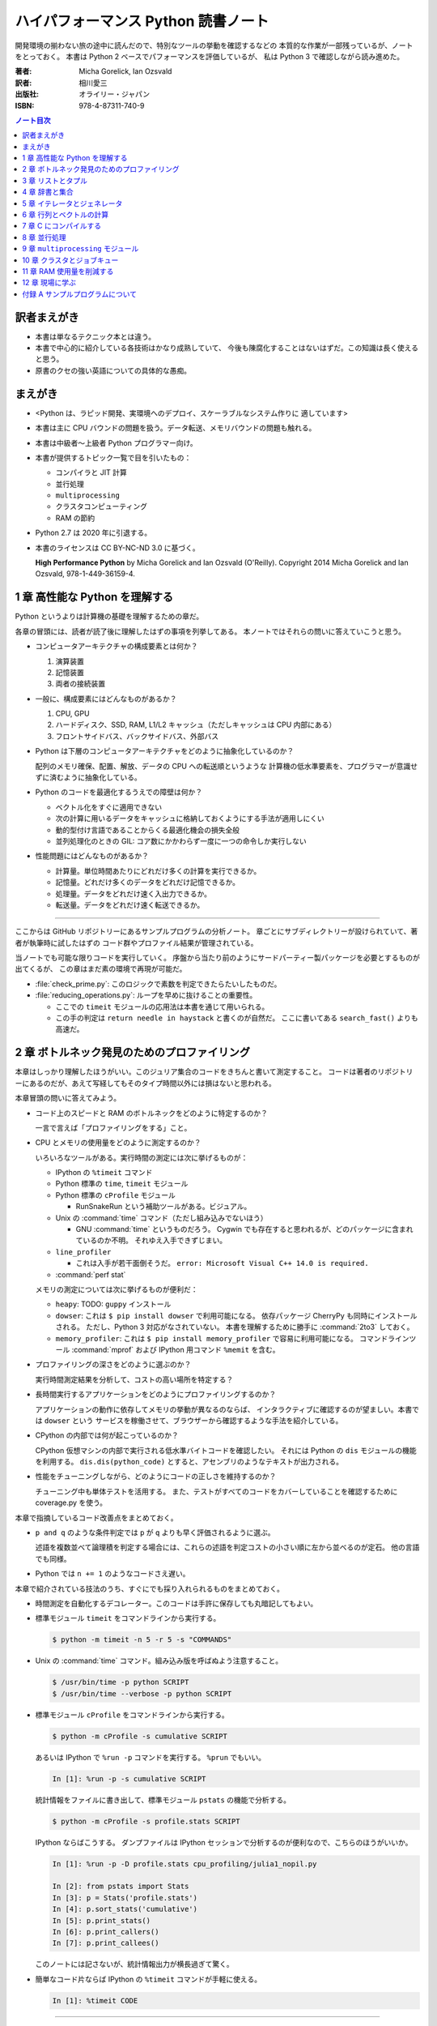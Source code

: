 ======================================================================
ハイパフォーマンス Python 読書ノート
======================================================================
開発環境の揃わない旅の途中に読んだので、特別なツールの挙動を確認するなどの
本質的な作業が一部残っているが、ノートをとっておく。
本書は Python 2 ベースでパフォーマンスを評価しているが、
私は Python 3 で確認しながら読み進めた。

:著者: Micha Gorelick, Ian Ozsvald
:訳者: 相川愛三
:出版社: オライリー・ジャパン
:ISBN: 978-4-87311-740-9

.. :関連 URL: `あり <>`__

.. contents:: ノート目次

訳者まえがき
======================================================================
* 本書は単なるテクニック本とは違う。

* 本書で中心的に紹介している各技術はかなり成熟していて、
  今後も陳腐化することはないはずだ。この知識は長く使えると思う。

* 原書のクセの強い英語についての具体的な愚痴。

まえがき
======================================================================
* <Python は、ラピッド開発、実環境へのデプロイ、スケーラブルなシステム作りに
  適しています>
* 本書は主に CPU バウンドの問題を扱う。データ転送、メモリバウンドの問題も触れる。
* 本書は中級者～上級者 Python プログラマー向け。
* 本書が提供するトピック一覧で目を引いたもの：

  * コンパイラと JIT 計算
  * 並行処理
  * ``multiprocessing``
  * クラスタコンピューティング
  * RAM の節約

* Python 2.7 は 2020 年に引退する。
* 本書のライセンスは CC BY-NC-ND 3.0 に基づく。

  **High Performance Python** by Micha Gorelick and Ian Ozsvald (O'Reilly).
  Copyright 2014 Micha Gorelick and Ian Ozsvald, 978-1-449-36159-4.

1 章 高性能な Python を理解する
======================================================================
Python というよりは計算機の基礎を理解するための章だ。

各章の冒頭には、読者が読了後に理解したはずの事項を列挙してある。
本ノートではそれらの問いに答えていこうと思う。

* コンピュータアーキテクチャの構成要素とは何か？

  1) 演算装置
  2) 記憶装置
  3) 両者の接続装置

* 一般に、構成要素にはどんなものがあるか？

  1) CPU, GPU
  2) ハードディスク、SSD, RAM, L1/L2 キャッシュ（ただしキャッシュは CPU 内部にある）
  3) フロントサイドバス、バックサイドバス、外部バス

* Python は下層のコンピュータアーキテクチャをどのように抽象化しているのか？

  配列のメモリ確保、配置、解放、データの CPU への転送順というような
  計算機の低水準要素を、プログラマーが意識せずに済むように抽象化している。

* Python のコードを最適化するうえでの障壁は何か？

  * ベクトル化をすぐに適用できない
  * 次の計算に用いるデータをキャッシュに格納しておくようにする手法が適用しにくい
  * 動的型付け言語であることからくる最適化機会の損失全般
  * 並列処理化のときの GIL: コア数にかかわらず一度に一つの命令しか実行しない

* 性能問題にはどんなものがあるか？

  * 計算量。単位時間あたりにどれだけ多くの計算を実行できるか。
  * 記憶量。どれだけ多くのデータをどれだけ記憶できるか。
  * 処理量。データをどれだけ速く入出力できるか。
  * 転送量。データをどれだけ速く転送できるか。

----

ここからは GitHub リポジトリーにあるサンプルプログラムの分析ノート。
章ごとにサブディレクトリーが設けられていて、著者が執筆時に試したはずの
コード群やプロファイル結果が管理されている。

当ノートでも可能な限りコードを実行していく。
序盤から当たり前のようにサードパーティー製パッケージを必要とするものが出てくるが、
この章はまだ素の環境で再現が可能だ。

* :file:`check_prime.py`: このロジックで素数を判定できたらたいしたものだ。
* :file:`reducing_operations.py`: ループを早めに抜けることの重要性。

  * ここでの ``timeit`` モジュールの応用法は本書を通じて用いられる。
  * この手の判定は ``return needle in haystack`` と書くのが自然だ。
    ここに書いてある ``search_fast()`` よりも高速だ。

2 章 ボトルネック発見のためのプロファイリング
======================================================================
本章はしっかり理解したほうがいい。このジュリア集合のコードをきちんと書いて測定すること。
コードは著者のリポジトリーにあるのだが、あえて写経してもそのタイプ時間以外には損はないと思われる。

本章冒頭の問いに答えてみよう。

* コード上のスピードと RAM のボトルネックをどのように特定するのか？

  一言で言えば「プロファイリングをする」こと。

* CPU とメモリの使用量をどのように測定するのか？

  いろいろなツールがある。実行時間の測定には次に挙げるものが：

  * IPython の ``%timeit`` コマンド
  * Python 標準の ``time``, ``timeit`` モジュール
  * Python 標準の ``cProfile`` モジュール

    * RunSnakeRun という補助ツールがある。ビジュアル。

  * Unix の :command:`time` コマンド（ただし組み込みでないほう）

    * GNU :command:`time` というものだろう。
      Cygwin でも存在すると思われるが、どのパッケージに含まれているのか不明。
      それゆえ入手できずじまい。

  * ``line_profiler``

    * これは入手が若干面倒そうだ。
      ``error: Microsoft Visual C++ 14.0 is required.`` 

  * :command:`perf stat`

  メモリの測定については次に挙げるものが便利だ：

  * ``heapy``: TODO: ``guppy`` インストール

  * ``dowser``: これは ``$ pip install dowser`` で利用可能になる。
    依存パッケージ CherryPy も同時にインストールされる。
    ただし、Python 3 対応がなされていない。
    本書を理解するために勝手に :command:`2to3` しておく。

  * ``memory_profiler``: 
    これは ``$ pip install memory_profiler`` で容易に利用可能になる。
    コマンドラインツール :command:`mprof` および
    IPython 用コマンド ``%memit`` を含む。

* プロファイリングの深さをどのように選ぶのか？

  実行時間測定結果を分析して、コストの高い場所を特定する？

* 長時間実行するアプリケーションをどのようにプロファイリングするのか？

  アプリケーションの動作に依存してメモリの挙動が異なるのならば、
  インタラクティブに確認するのが望ましい。本書では ``dowser`` という
  サービスを稼働させて、ブラウザーから確認するような手法を紹介している。

* CPython の内部では何が起こっているのか？

  CPython 仮想マシンの内部で実行される低水準バイトコードを確認したい。
  それには Python の ``dis`` モジュールの機能を利用する。
  ``dis.dis(python_code)`` とすると、アセンブリのようなテキストが出力される。

* 性能をチューニングしながら、どのようにコードの正しさを維持するのか？

  チューニング中も単体テストを活用する。
  また、テストがすべてのコードをカバーしていることを確認するために
  coverage.py を使う。

本章で指摘しているコード改善点をまとめておく。

* ``p and q`` のような条件判定では ``p`` が ``q`` よりも早く評価されるように選ぶ。

  述語を複数並べて論理積を判定する場合には、これらの述語を判定コストの小さい順に左から並べるのが定石。
  他の言語でも同様。

* Python では ``n += 1`` のようなコードさえ遅い。

本章で紹介されている技法のうち、すぐにでも採り入れられるものをまとめておく。

* 時間測定を自動化するデコレーター。このコードは手許に保存しても丸暗記してもよい。
* 標準モジュール ``timeit`` をコマンドラインから実行する。

  .. code:: shell

     $ python -m timeit -n 5 -r 5 -s "COMMANDS"

* Unix の :command:`time` コマンド。組み込み版を呼ばぬよう注意すること。

  .. code:: shell

     $ /usr/bin/time -p python SCRIPT
     $ /usr/bin/time --verbose -p python SCRIPT

* 標準モジュール ``cProfile`` をコマンドラインから実行する。

  .. code:: shell

     $ python -m cProfile -s cumulative SCRIPT

  あるいは IPython で ``%run -p`` コマンドを実行する。
  ``%prun`` でもいい。

  .. code:: ipython

     In [1]: %run -p -s cumulative SCRIPT

  統計情報をファイルに書き出して、標準モジュール ``pstats`` の機能で分析する。

  .. code:: shell

     $ python -m cProfile -s profile.stats SCRIPT

  IPython ならばこうする。
  ダンプファイルは IPython セッションで分析するのが便利なので、こちらのほうがいいか。

  .. code:: ipython

     In [1]: %run -p -D profile.stats cpu_profiling/julia1_nopil.py

     In [2]: from pstats import Stats
     In [3]: p = Stats('profile.stats')
     In [4]: p.sort_stats('cumulative')
     In [5]: p.print_stats()
     In [6]: p.print_callers()
     In [7]: p.print_callees()

  このノートには記さないが、統計情報出力が横長過ぎて驚く。

* 簡単なコード片ならば IPython の ``%timeit`` コマンドが手軽に使える。

  .. code:: ipython

     In [1]: %timeit CODE

----

以下、GitHub リポジトリーにあるリソースの分析。
この章に対応するディレクトリーにある :file:`chapter_recipe.txt` のコードを追体験するのがいい。
他の章にもこういうのを作ればよかったのに。

* 共通

  * すべて Python 2 コードなので、手動で Python 3 化しないと私の環境では動かせない。
  * ``if __name__ == __main__:`` を含むスクリプトは冒頭に ``#!/usr/bin/env python`` と入れてほしい。
  * 私の環境では計算時間が 3 倍弱かかる。

* :file:`cpu_profiling/`: GNU :command:`time` での測定が残。
* :file:`decorator_time/`: 見るべきはデコレーター関数 ``timefn()`` だ。
* :file:`dowser/`: ブラウザーでリアルタイムに観察する。

  * 関数 ``launch_memory_usage_server()`` でそれ周りのコードは完結している。
    これをジュリア集合の計算直前に呼び出して、CherryPy サーバーを走らせるとのこと。

  * 自分で http://localhost:8080/ のページを表示する。
    ``builtins.list`` の TRACE リンク先を見ればよい。

* :file:`guppy/`: TODO: Install ``guppy``
* :file:`line_profiler/`: TODO: Install :file:`kernprof.py`
* :file:`memory_profiler/`: どうやらメモリ量の計測は時間がかかる傾向がある。

  * コマンド :command:`mprof run` を使うときのコマンドラインは次のようにする：

    .. code:: shell

       $ python D:/Miniconda3/Scripts/mprof run julia1_memoryprofiler.py

    * その後にコマンド :command:`mprof plot` でグラフを描く。

* :file:`noop_profile_decorator/`: 本文の何もしない ``@profile`` デコレーターの記述を参照。
* :file:`visualise_nonconvergence/`: このプロットはダメだ。
  コードをいじって点列がほんとうに発散することを見るといい。

3 章 リストとタプル
======================================================================
本章は「小手先のテクニック」に属する。
この本に手が伸びるプログラマーならば、ここに述べられていることはすでに理解しているはず。

本章冒頭の問いに答えてみよう。

* リストとタプルの長所は？

  どちらもデータ構造としては配列であるので、その長所を有する。

  格納要素へのランダムアクセスが可能であること。つまり特定位置にある要素へ定数時間でアクセスできる。

* リストとタプルの探索の計算オーダーは？

  どちらも線形時間だ。ただしソート済みならば二分探索による対数時間。

* その計算オーダーの理由は？

  線形時間である理由は、格納要素が単純に配列されているから
  もっとも単純な探索アルゴリズムである線形探索しか使えないことによる。

* リストとタプルの違いは？

  前者は動的であり、後者は静的であると表現できる。
  特に mutable という視点で見ると両者の違いが区別がつく。
  タプルはいったん生成するとその時点で内容が固定化されるので、
  メモリもそれ以上消費しない。

* リストに追加するときの動作は？

  C++ 標準の ``std::vector`` のそれと同じ議論が成り立つ。
  メモリの再確保および格納要素（参照型だが）のコピーという高価な処理が発生する。
  本書の図 3-3 は頭に叩き込んでおく（細かいサイズは覚えなくていい）。

* リストとタプルを使うのが適当なときは？

  * リストは構成が変更されるときに用いる。
    「プログラミング言語」だの「ある人物の身体測定値各種」だの、
    内容が常に更新されていたり、値が追加される可能性が高いものを表現するのに向いている。

  * タプルはそうでないときに用いる。
    データが変化しない「素数の最初の n 個」だの「ある人物の誕生日および生誕地」だのを
    表現するのに向いている。

----

以下、GitHub リポジトリーにあるリソースの分析。

* 本編とは関係ない感想だが :command:`2to3` は ``range(...)`` を ``list(range(...))`` に変換する。
* :file:`binary_search.py`: 二分検索のアルゴリズム実装例。C++ の ``std::upper_bound()`` 風。
* :file:`binary_vs_linear.py`: 線形検索アルゴリズム実装例とその時間測定コード。

  * ソート済みのものをソートすることに注意したい。

* :file:`bisect_example.py`: ``bisect.insort()`` および ``bisect.bisect_left()`` の使用例。
* :file:`linear_search.py`: 線形検索アルゴリズム実装例とその時間測定コード。
  明らかに二分検索より遅いことが体感でわかる。PC のファンもうるさくなる。

4 章 辞書と集合
======================================================================
本章は「小手先のテクニック」に属する。

本章冒頭の問いに答えてみよう。

* 辞書と集合の長所は？

  * 探索のコストが定数時間
  * 挿入のコストが定数時間

* 辞書と集合の共通点は？

  参照可能で他と重複しない要素を格納するオブジェクトであること。
  参照に用いるオブジェクト（キー）の型がハッシュ可能なデータ型であること。

* 辞書を使うときのオーバーヘッドは？

  ハッシュ値の衝突時に発生する新しい格納位置を決定する計算。

* 辞書の性能を向上させる方法は？

  * ハッシュの取りうる値の範囲を広げて、プローブ計算の発生を抑制する。
  * ハッシュ関数のエントロピーを大きくする。

* Python が名前空間を管理するためにどのように辞書を使っているか？

  1) ローカル変数を ``locals()`` を検索する。
  2) そこになければ ``globals()`` を検索する。
  3) そこにもなければ ``__builtin__.locals()`` を検索する。

以下雑感など。

* ある型が **ハッシュ可能** であるとは、次のものを実装している型であるときをいう：

  1) ``__hash__()`` と
  2) ``__eq__()`` または ``__cmp__()`` のいずれか一方（または両方）

  前者はキーのハッシュ値を得るのに、後者は二つのハッシュ値を比較するのに用いられる。

* ところで Python の辞書と集合は C++ での ``std::hash_map`` と ``std::hash_set`` に
  それぞれ相当するのだろうか。

* ハッシュから要素を削除するときの振る舞いは最初の説明だけからはわからない。
  本書の例でいうと、Rome を削除してから Barcelona を削除（というか検索）するときの
  詳細を説明できるようにしたい。

  1) 要素追加時に衝突があれば、そのことをバケットに記憶させておくか、
  2) 要素削除時にキーを prove させ続けて、可能性のあるバケットを全部見るのか、
  3) それでもない方法なのか。

  答え：<バケットが空であるが、ハッシュ値の衝突時に考慮すべき値が続いていることを示す
  特別な値> を削除済みバケットに書き込むことで対処する。

* ハッシュ表成長の 2/3 ルールを知らないと、与えられた要素数を収容する辞書のサイズが見積もれない。

* ハッシュ関数のエントロピーの式中の確率 :math:`p(i)` の意味がわからない。
  ハッシュ値が :math:`i` になる確率といっているが、ハッシュ値全体の集合がわからないと。

  いずれにせよ、この :math:`S` の値を最大にする確率関数を導くハッシュ関数を
  **理想ハッシュ関数** という。

----

以下、GitHub リポジトリーにあるリソースの分析。

* :file:`custom_vs_default_hash.py`:
  自作 Point クラスにどのようにハッシュ関数を実装すべきかを示すスクリプト。
  上のノート参照。

* :file:`dict_probing.py`: ハッシュの基礎理論を説明するためのスクリプト。

  * 関数 ``sample_probe()`` 内の ``format`` が動かないかもしれない。
    ForceHash オブジェクトを ``{: >10}`` に渡せないようだ？
    この右揃え指定を外すと出力できる：

    .. code-block:: text

       First 10 samples for hash 0b00000111: [7, 3, 0, 1, 6, 7, 4, 5, 2, 3]
       First 10 samples for hash 0b11100111: [7, 3, 7, 4, 5, 2, 3, 0, 1, 6]
       First 10 samples for hash 0b01110111: [7, 3, 3, 0, 1, 6, 7, 4, 5, 2]
       First 10 samples for hash 0b01110001: [1, 7, 7, 4, 5, 2, 3, 0, 1, 6]
       First 10 samples for hash 0b01110000: [0, 1, 1, 6, 7, 4, 5, 2, 3, 0]

* :file:`naive_hash_function.py`: 粗雑なハッシュ関数実装例。
* :file:`namespace.py`: インポートされた関数の呼び出し効率について。

  .. code:: ipython

     In [45]: import namespace

     In [47]: %timeit namespace.test1(123456)
     975 ns ± 5.18 ns per loop (mean ± std. dev. of 7 runs, 1000000 loops each)

     In [48]: %timeit namespace.test2(123456)
     828 ns ± 3.38 ns per loop (mean ± std. dev. of 7 runs, 1000000 loops each)

     In [49]: %timeit namespace.test3(123456)
     856 ns ± 2.58 ns per loop (mean ± std. dev. of 7 runs, 1000000 loops each)

* :file:`namespace_loop.py`: 上と同様。

  .. code:: ipython

     In [50]: import namespace_loop

     In [51]: %timeit namespace_loop.tight_loop_slow(10000)
     5.67 ms ± 38.7 μs per loop (mean ± std. dev. of 7 runs, 100 loops each)

     In [52]: %timeit namespace_loop.tight_loop_fast(10000)
     5.34 ms ± 35 μs per loop (mean ± std. dev. of 7 runs, 100 loops each)

* :file:`timing_hash_function.py`: アルファベット二文字からなる全文字列の集合から
  特定の文字列を検索する。ただしハッシュ関数を二通り定義し、それぞれの検索効率を計測する。

* :file:`unique_lookup.py`: 電話番号検索のリスト対集合。本文の記述参照。

5 章 イテレータとジェネレータ
======================================================================
本章は「小手先のテクニック」に属する。

本章冒頭の問いに答えてみよう。

* ジェネレータを使うと、どのようにメモリを節約できるか？

  ジェネレータを使わないとすると、リストや辞書型のオブジェクトが別に必要になる。
  そのときは、リスト自身の生成や要素を保持するのに必要となるメモリの確保が発生する。

* ジェネレータを使うべき場面はどんなときか？

  1) メモリに乗り切らないようなデータを反復するときなど。
  2) データ生成とデータ処理を切り分けるときなど（前者をジェネレータが担当する）。

* 複雑なジェネレータの処理を定義するために、どのように ``itertools`` を使うのか？

  与えられた問題を解決するのに役立つ関数を ``itertools`` から見つけて、
  場合によっては関数を複数組み合わせてジェネレータを定義する。

* 遅延評価が便利な場面と、そうでないときはいつか？

  遅延評価では、明示的に要求された計算のみが実行される傾向がある。
  つまり、不必要な計算が実行されないことが期待できる。

  そうでないとき：ワンパス or オンライン処理

----

以下雑感。

* オンライン平均アルゴリズムは知らなかった。
  ここでは標準偏差を求めて、データ中の最大値が値 :math:`\mu + 3 \sigma` を超えるデータがあれば
  その日のデータを異常とみなすという応用だ。

* Python 3 では使えないコードがあるので、読者は内包表記に直したい：

  * ``ifilter(None, X)`` は ``(x for x in X if x)`` の意。
  * ``imap(check_anomaly, data_day)`` は ``(check_anomaly(x) for x in data_day)`` の意。

  とにかくジェネレーターを駆使して遅延評価に持ち込めていればよい。

----

以下、GitHub リポジトリーにあるリソースの分析。

* :file:`fibonacci.py`: ある値以下の Fibonacci 数を勘定する実装が 3 個ある。
  これまでの知識をもって計測するといい。

  .. code:: ipython

     In [63]: %timeit fibonacci.fibonacci_naive()
     8.64 μs ± 23 ns per loop (mean ± std. dev. of 7 runs, 100000 loops each)

     In [64]: %timeit fibonacci.fibonacci_generator()
     13.4 μs ± 48.4 ns per loop (mean ± std. dev. of 7 runs, 100000 loops each)

     In [65]: %timeit fibonacci.fibonacci_succinct()
     17.7 ms ± 44.4 μs per loop (mean ± std. dev. of 7 runs, 100 loops each)

* :file:`iter_vs_list_comprehension.py`

  * スクリプト名とは裏腹に、内包表記リストに対する比較対象はジェネレーターであるように見える。
  * ``memory_profiler`` が利用可能になったので、イテレーターと内包表記の比較結果を記す。
    数値出力周りのコードを一部改変した：

    .. code:: shell

       $ python iter_vs_list_comprehension.py
       divisible_by_three_list with 10,000,000 entries took 2.903 seconds and used 126.980 MB
       divisible_by_three_iterator with 10,000,000 entries took 2.994 seconds and used 0.000 MB

    ただし、実際の実行時間は上記出力値よりもずっと長い。

  * 特に、関数 ``timeit.timeit()`` の使い方と ``memory_profiler.memory_usage()`` の使い方を見ておくこと。

* :file:`lazy_data_analysis.py`

  * 本書とは無関係だが、バージョンがわからないが私のところの :command:`2to3` が
    ``from itertools import (count, groupby, ifilter, imap, islice)`` を完全に見逃す。

  * :file:`lazy_data_analysis.py` を実行すると浮動小数点数と ``None`` との比較が発生するらしく、
    実行時に TypeError が送出する。コードを見たら関数 ``check_anomaly()`` の仮引数名が
    ``xxx_todo_changeme`` だった……。

 *  関数 ``rolling_window_grouper()`` で OSError が送出するという
    バグがあって結局プログラムが異常終了するしかない。
    これは ``datetime.datetime.fromtimestamp()`` に変な値を渡すときの
    C の ``localtime()`` か ``gmtime()`` がエラー終了するという挙動によるらしい。

6 章 行列とベクトルの計算
======================================================================
この章ではある 2 次元拡散方程式の計算スクリプトを徐々に高速化していく。
実際にコードを編集してプロファイルを取って分析していくことで理解が進む。

* スクリプトとプロファイル結果を同時にバージョン管理して差分を分析するといい。
  プロファイルは Python 標準の ``cProfile`` で十分間に合う。

  * IPython で作業をしているならば ``%run -p [profile-options] duffusion.py`` でいい。

* NumPy は必要。SciPy はあるといいなくらい。
* 本編では line_profiler, perf を利用しているが、私は試せなかった。

  * `numexpr <https://github.com/pydata/numexpr>`__ は入手できた。

本章冒頭の問いに答えてみよう。

* ベクトルの計算のボトルネックは何か？

  Python の事情としては次の二点が挙げられる。C/C++ の事情と比較すると説明しやすい：

  1) ``list`` が実データへのポインターを保持していること
  2) バイトコードが ``for`` ループのベクトル化に最適化されていないこと

* CPU が計算を実行する効率を調べるツールは何か？

  本書著者は CPU バウンドの問題を見つけるのに最適なツールとして ``line_profiler`` を挙げている。
  ``$ kernprof.py -lv diffusion.py`` のようなコマンドライン実行結果を分析する。

* ``numpy`` を用いると Python だけを使って書くよりも数値計算の効率がよい理由は何か？

  1) NumPy は数値配列処理に特化して最適化されたオブジェクトを使っていること
  2) メモリ使用を局所化し、CPU のベクトル演算命令を使っていること

* キャッシュミスとページフォールトとは何か？

  キャッシュミス
    キャッシュ上にデータがなく、RAM から取得する必要がある場合を指す？
    CPU バウンド処理にキャッシュミスが発生すると実行効率が悪化する原因になる。

  ページフォールト
    ページフォールトとは OS のメモリ確保機構の一部であり、
    あるメモリが初めて使われるときに、
    実行中のプログラムを一時停止し、適切なメモリを割り当てるようなもの。
    I/O 処理にダメージを与える。

* コード上のメモリ確保を追跡する方法は？

  Linux にある :command:`perf` というツールはプログラムを実行しながら CPU の様子を詳細に調べることができる。
  ``$ perf stat -e ... python diffusion.py`` のようなコマンドライン実行結果を分析する。

----

以下、GitHub リポジトリーにあるリソースの分析。
この章のディレクトリーは本文同様盛りだくさんだ。

* :file:`diffusion_1d/`:
  純 Python 実装による ``diffusion_python`` をベースラインとして、
  その改良版との計算コストの比較をする :file:`_benchmark.py` というスクリプトがある。
  これを単に実行すればよい。

  実行すると :file:`README.md` のようなテキストが出力される。
  ただしこのディレクトリーにあるものはたぶんミス。
  私の実行結果を次に示す：

  .. code:: shell

     $ python _benchmark.py
     Grid size:  (1024,)
     Pure Python: 0.05s (1.020675e-03s per iteration)
     python+memory: 0.05s (9.606266e-04s per iteration)[1.06x speedup]
     numpy+memory: 0.01s (2.201748e-04s per iteration)[4.64x speedup]
     numpy: 0.01s (2.201176e-04s per iteration)[4.64x speedup]
     numpy+memory2: 0.00s (6.000996e-05s per iteration)[17.01x speedup]
     numpy+memory2+numexpr: 0.01s (2.001524e-04s per iteration)[5.10x speedup]
     numpy+memory+scipy: 0.01s (1.400852e-04s per iteration)[7.29x speedup]

     Grid size:  (2048,)
     Pure Python: 0.05s (1.060696e-03s per iteration)
     python+memory: 0.05s (1.000648e-03s per iteration)[1.06x speedup]
     numpy+memory: 0.01s (2.201748e-04s per iteration)[4.82x speedup]
     numpy: 0.01s (2.201176e-04s per iteration)[4.82x speedup]
     numpy+memory2: 0.00s (4.000664e-05s per iteration)[26.51x speedup]
     numpy+memory2+numexpr: 0.01s (2.001333e-04s per iteration)[5.30x speedup]
     numpy+memory+scipy: 0.01s (1.200771e-04s per iteration)[8.83x speedup]

     Grid size:  (8192,)
     Pure Python: 0.05s (9.806252e-04s per iteration)
     python+memory: 0.05s (9.806204e-04s per iteration)[1.00x speedup]
     numpy+memory: 0.01s (2.601624e-04s per iteration)[3.77x speedup]
     numpy: 0.01s (2.401590e-04s per iteration)[4.08x speedup]
     numpy+memory2: 0.00s (8.004189e-05s per iteration)[12.25x speedup]
     numpy+memory2+numexpr: 0.01s (1.601553e-04s per iteration)[6.12x speedup]
     numpy+memory+scipy: 0.02s (3.201962e-04s per iteration)[3.06x speedup]

  * サードパーティー製の ``numexpr`` が必要だ。

* :file:`diffusion_2d/`: 上記の 2 次元版。256 サイズだけ試す（重いから）：

  .. code:: shell

     $ python _benchmark.py
     Grid size:  (256, 256)
     Pure Python: 10.31s (2.062975e-01s per iteration)
     python+memory: 10.33s (2.066978e-01s per iteration)[1.00x speedup]
     numpy+memory: 0.13s (2.541723e-03s per iteration)[81.16x speedup]
     numpy: 0.35s (6.944637e-03s per iteration)[29.71x speedup]
     numpy+memory2: 0.10s (1.921268e-03s per iteration)[107.38x speedup]
     numpy+memory2+numexpr: 0.11s (2.221475e-03s per iteration)[92.87x speedup]
     numpy+memory+scipy: 0.17s (3.422313e-03s per iteration)[60.28x speedup]

* :file:`norm/`: :file:`Makefile` があるので、これでメモリなり処理時間なりを計測する。

7 章 C にコンパイルする
======================================================================
本章は本書の目玉の一つと見られる。
残念ながら手許にコンパイラーがないので何もできない。

でも冒頭の問いには回答を用意したい。

* どうすれば Python のコードを低水準コードとして実行できるか？

  コンパイラーを用いて、Python コードを機械語に変換する。
  コンパイラーには Cython, Shed Skin, Numba, Pythan, PyPy などがある。

* JIT コンパイラと AOT コンパイラの違いとは何か？

  * JIT: Just In Time すなわち必要になったときにコンパイルする

    コード使用時に初めて必要部分がコンパイルされるので、
    未コンパイル時にスクリプトを実行するとまずコンパイルするので、
    実行がひじょうに遅くなる（これをコールドスタート問題という）。

  * AOT: Ahead Of Time すなわち事前にコンパイルすることで、静的なライブラリーを生成する。

* コンパイルによって Python よりも高速化できる処理にはどんなものがあるか？

  数学的な処理で、同じ演算を大量に反復するような、
  あるいは反復処理時に多数の一時的なオブジェクトが生成されるような処理が
  コンパイルによる高速化の対象となりやすい。

* データ型の注釈をつけると、なぜコンパイルされた Python コードが高速化できるのか？

  C コンパイラが最適化できるように。

* C や Fortran を使って、どのようにモジュールを書くのか？

  それらの言語でコンパイルしたコードをアクセスできる外部関数インターフェイスを使う。

* C や Fortran のライブラリを、どのように Python で使うのか？

  * C に対しては Python 標準の ``ctype`` モジュールや ``cffi`` モジュール
  * Fortran に対しては :command:`f2py` コマンド

----

以下、GitHub リポジトリーにあるリソースの分析。

* 前章以上に豊富なコード群。しかしコンパイラーがないので何もできない。

8 章 並行処理
======================================================================
大事なテーマだと思うが、意外にページ数を割いていない。

* 並行処理とは何で、どのように役立つか？

  イベントループを実行して、さまざまなイベントに応じて
  プログラムのさまざまな部分を実行するような処理。
  例えば、I/O 待ち時間の間に他の処理（タスク）に活用する。

* 並行処理と並列処理の違いは何か？

  TBW

* 並行処理ができるタスクは何で、できないタスクは何か？

  TBW

* 並行処理にまつわるパラダイムにはどのようなものがあるのか？

  * ``gevent``: Future 形式
  * ``tornado``: コールバックと Future の両方
  * ``asyncio``: コールバックと Future の両方

  Future とコルーチンを同義語として読んだが……。

* 並行処理を活用するのはどんなときか？

  I/O バウンドの問題を含む処理。

* 並行処理はどのようにプログラムを高速化するのか？

  TBW

----

以下、GitHub リポジトリーにあるリソースの分析。

* :file:`cralwer/`

  * 実行時エラーは出るものの、ベンチマーク構成が素晴らしい。
    こういうコードを書けるようになりたいものだ。

  * :file:`benchmark.sh` で :file:`server.py` をバックグラウンドで起動してからの
    計測対象群を実行する手際の良さに注目したい。

    * 最後に :file:`visualize.py` でこれまでの出力をプロットして PNG 形式で保存するというのもしゃれている。

    * :file:`asyncio/crawler.py` を実行するときだけ、
      環境変数 :envvar:`PYTHONPATH` を退避するのはなぜか。

  * :file:`server.py` は HTTP サーバーを実装したもので、サードパーティー製である
    Tornado を利用している。

    * ``ujson`` なるモジュールをインポートしているが、これはたぶんここには存在しない。

  * 各サブディレクトリーの :file:`crawler.py` の読み方がわからない場合は
    :file:`asyncio/` にあるものを基準に解読できそうだ。

* :file:`primes/`

  * ``grequests`` が必要。
  * :file:`primes.py` を編集して ``__slot__`` の中身からメソッドを取り除く。
    ``ValueError: 'save' in __slots__ conflicts with class variable`` を解決するため。
  * 手動で :file:`server.py` を起動しておく。

9 章 ``multiprocessing`` モジュール
======================================================================
本書では Linux を対象としているので、本章で Windows ユーザーがいくらか困る。
特に Pool の選択肢が大幅に狭められていることに気づく。

* ``multiprocessing`` モジュールは何を提供するのか？

  * プロセスとスレッドを使った並列処理を実現できる。
  * 一台のマシンでマルチコアの並列処理をする。
  * 一般には CPU バウンドの問題を解く処理（群）を並列化するのに使う。

* プロセスとスレッドの違いは何か？

  * スレッドには GIL 競合によるオーバーヘッドの有無などが挙げられる。
  * スレッドは I/O バウンドの処理には適するが、CPU バウンドの問題解決には不適切だ。
  * 違いは他にもあるだろう。

* プロセスプールの適切な選択方法は？

  TBW

* プロセスを実行するための非永続型キュー（待ち行列）の使い方は？

  * 負荷が変動するときや、時間が経つにつれて負荷が次々と発生する場合に使う。
  * 非永続型なので、電源喪失やディスク故障のような失敗に対応するのが必要な場合は使わない。

* プロセス間通信の損失は何か？

  * データのコピーを通信するということだから、RAM に負担がかかる。

* 複数の CPU を使って ``numpy`` のデータを処理する方法は？

  * 配列データを複数プロセス間で共有する方法は？と同じ意味。

    1) メモリ領域を共有可能にするには ``multiprocessing.Array`` を使う。
    2) 共有領域を関数 ``numpy.frombuffer()`` に渡して ``numpy`` 配列を生成する。

* データの欠損を回避するためにロックする必要があるのはなぜか？

  * 共有データを同期的に読み書きすることで整合性を保つ仕組みがロックだ。

----

以下雑感。

* 私の PC はコア数 2 なので、本章の内容が十分に検証できない。
* 素数分布のコード、出力結果がソートされているわけではないことに注意。
* 省略されている ``create_range.create()`` 関数の実装は次のようなものと思われる：

  .. code:: python3

     def create(start, end, num_processes):
         a = np.linspace(start, int(np.sqrt(end)) + 1, num_range, dtype=int)
         return ((i, j) for i, j in zip(a, a[1:]))

* Python 3.6.5 で試しているからか、次のような不具合があった：

  * RawValue をフラグとして用いるコードが成功しない。
    ``TypeError: this type has no size`` となる。

  * ``mmap.write_byte(FLAG_CLEAR)`` が成立しない。
    ``TypeError: an integer is required (got type bytes)`` となる。

* ロックの例題 ``ex2_nolock`` は成功率が案外高くて困る。
  ``python -m timeit`` で 10 回反復させて 9 回正しい結果が得られたことも。

  * コンテキストマネージャーを用いずに、
    つまり ``acquire()`` と ``release()`` を明示的に書くほうが若干速いらしいが、
    こんなことは知らないふりをしていいだろう。

まともに本章に取り組むと一日潰れる。

----

以下、GitHub リポジトリーにあるリソースの分析。
この章に対応するディレクトリーにある :file:`chapter_recipe.txt` のコードを追体験するのがいい。

* :file:`locking/`

  * :file:`ex1_lock.py` がやたら遅いわロックに失敗するわで、いいところがない。
  * :file:`ex3_redis.py` だけ Redis が必要。

* :file:`np_shared_example/`: NumPy 配列の共有化という、たいへん難しいテーマ。

  * :file:`np_shared.py`: 共有配列を設定する。

    * ``multiprocessing.Array`` と ``numpy.frombuffer()`` を組み合わせる。
    * ``map.pool()`` で指定される 4 プロセス（ワーカー）それぞれがその配列にアクセスする。
    * サブディレクトリーのものはマルチプロセスまたはスレッドのどちらかによる
      配列アクセス（書き込み）。

* :file:`pi_estimation/`: モンテカルロ法。

  * :file:`pi_lists_parallel/`

    * :file:`pi_lists_parallel.py`: マルチプロセスまたはスレッドのどちらかによる
      ``pool.map()`` によるモンテカルロ法円周率見積もり並列処理。

    * :file:`profile_cpu_usage.py`: 上のスクリプトをいろいろなコマンドラインオプション値で
      実行し、プロファイルを取る。

      * らしいのだが、意味をなさないコードがある。修正方法も推測不能。

        .. code:: python3

           if args.processes:
               xargs.append("--processes")
               SLEEP_FOR = {8: 3, 4: 4, 2: 7, 1: 15}[args.nbr_processes]
           else:
               print("THREADED VERSION")
               SLEEP_FOR = {4: 20}[args.nbr_processes]

      * ``subprocess.Popen`` 使用。

  * :file:`pi_monte_carlo_diagram/`: よくある円周率の見積もり。
    単位円に外接する正方形内に多数の点をランダムに取り、
    その点のうちで単位円に含まれるものとそうでないものの比を用れば、
    近似的に円周率を計算できる。

  * :file:`pi_processes_parallel/`

    以下のコードでは Python 3 化するときに
    ``nbr_samples_in_total`` と ``nbr_samples_per_worker`` を
    ``int`` 型に手動で修正する必要がある。

    * :file:`pi_numpy_parallel_worker.py`: 上記 :file:`pi_lists_parallel.py` の
      NumPy 版。

    * :file:`pi_numpy_serial.py`: 上のスクリプト内に定義されている
      関数 ``estimate_nbr_points_in_quarter_circle()`` を一回実行する。

    * :file:`pi_numpy_serial_blocks.py`: 逐次処理。

* :file:`prime_generation/`

  * :file:`plot_serial_vs_queue_times.py`: 意味不明。
  * :file:`primes.py`: もっとも単純な素数列挙コード。
  * :file:`primes_pool.py`: ``multiprocessing.Pool`` 使用。
  * :file:`primes_queue.py`: ``multiprocessing.Queue`` 使用。
  * :file:`primes_queue_jobs_feeder_thread.py`: Pool と Queue に加えて ``threading.Thread`` 使用。
  * :file:`primes_queue_less_work.py`: :file:`primes_queue.py` の探索対象を半分にしたもの。

* :file:`prime_validation/`: プロセス間通信で素数判定

  素数判定という重いプログラムを実行するわけだが、
  実行途中で処理を殺すのがマルチプロセスゆえたいへん面倒なので注意したい。

  次のスクリプト群は素数判定自身に関係するコード。
  ロジックについては本文参照。

  * :file:`create_range.py`: 素数判定計算並行化のために整数区間を等分割する関数。
  * :file:`primes.py`: 関数 ``check_prime()`` を ``timeit.repeat()`` で計測する。
  * :file:`primes_pool_per_number1.py`: 整数区間を等分割して素数判定に入る。
  * :file:`primes_pool_per_number2.py`: 上の若い素数は判定をスキップする版。

  以下はフラグ系。

  * :file:`primes_pool_per_number_manager.py`: ``multiprocessing.Manager`` 使用。
  * :file:`primes_pool_per_number_value.py`: Manager + Value を RawValue にした版。
  * :file:`primes_pool_per_number_value_withinit.py`: 上のものに謎の初期化コードを入れた版。
  * :file:`primes_pool_per_number_redis.py`: RawValue を Redis という
    インメモリデータベースで置き換えた版。

  以下は ``mmap`` 系。

  * :file:`primes_pool_per_number_mmap.py`: ``mmap.mmap`` 使用。
    ただし Python 3 化すると ``mem.write_byte()`` の呼び出しで例外送出。
    以下の例でも同様。
    ``FLAG_XXX`` を整数にするのが楽な修正方法。
  * :file:`primes_pool_per_number_mmap2.py`: 上の微調整版。
  * :file:`primes_pool_per_number_mmap3.py`: 上のループ二段階化版。
  * :file:`primes_pool_per_number_mmap4.py`: 上のフラグを局所変数化した版。
  * :file:`primes_understand_comms_frequency.py`: 先の mmap3 の通信状況をわかりやすくする版。

10 章 クラスタとジョブキュー
======================================================================
手許にマシンがノート PC 一丁しかないので、この章は残念だが通読しない。

* なぜクラスタが便利なのか？

  * マシンを追加することで計算の要求条件を拡大できる。
  * マシンを追加することで信頼性が上がる。
  * 動的にスケールするシステムを組むのに使える。さらにコストも調節できる。
  * マシンが物理的に離れていてもかまわない。
  * あるいはさまざまなソフトウェア環境の上でも動作できる（上級者向け）。

* クラスタリングのコストは何か？

  * システム管理それ自体がコスト。複数機の面倒をみるのはたいへん。
    システムの更新に必要な時間と費用がかさむ。
  * クラスタリング特有のアルゴリズムや同期管理を設計するコスト。

* ``multiprocessing`` による解法をクラスタに対応させるにはどうすればよいか？

  * Parallel Python のインターフェイスが ``multiprocessing`` と非常に似ているので、
    例えば ``multiprocessing`` を用いたコードをクラスタ用に書き換えるのはわずかな時間の作業で済む。

* IPython のクラスタ機能はどのように動作するか？

  * マルチコアを持つ一台のマシンで容易に使える。
  * IPython がローカル環境とリモート処理エンジンの両方のインターフェイスとなる。
  * ZeroMQ などへの依存性がある。
  * リモートのクラスタをローカルなそれと同様に簡単に使える。
  * プロジェクトは次の構成要素からなる：

    * エンジン：Python のインタプリター
    * コントローラー：エンジンとのインターフェイスおよび処理の分散を担当する
    * ダイレクトビュー：？
    * 負荷分散ビュー：？
    * ハブ：エンジン、スケジューラー、クライアントを追跡する
    * スケジューラー：非同期インターフェイス

* NSQ を使うとどのように堅牢な実用システムを組めるか？

  * NSQ は永続性がある。あるマシンが停止しても、ジョブは他のマシンで再開する。
  * 使いこなすにはシステム管理と開発の技量が必要だ。
  * pub/sub/consumer パターンとでもいうべき設計思想。

----

以下雑感。

* クラスタとは複数の計算機を使って一つの共通タスクを解くシステムだが、
  このシステムを単一のシステムとしてみなすのが本質的だ。

* TODO: Install Parallel Python (``pp``)
* TODO: Install IPython Parallel (``ipcluster``)

  * 例 10-3 の ``IPython.parallel`` は IPython 4.0 でとっくに deprecated になっている。

----

以下、GitHub リポジトリーにあるリソースの分析。
この章のコードも気合が入っている。

* :file:`ipythonparallel/`
* :file:`nsq/`
* :file:`parallelpython/`
* :file:`pi_hypotenuse/`
* :file:`pi_trig/`
* :file:`primes/`
* :file:`queue/`

11 章 RAM 使用量を削減する
======================================================================
データには質量がある。これは至言だ。

* なぜ RAM の使用量を減らすべきなのか？

  * 他のプログラムも RAM を使用するから。

* 大量の数を記憶するのに ``numpy`` と ``array`` が優れているのはなぜか？

  * Python 組み込みのリストでは、異なる要素ごとにメモリのコストがかかる。
    一方、``numpy`` と ``array`` は ``int`` のような基本データ型を効率よく記憶する。
    C 言語の配列のように連続した RAM 領域を確保する。

  * Python は 基本データ型のオブジェクトを
    （使われなくなっても後の利用のために）キャッシュする。

  * NumPy はさらに ``complex`` と ``datetime`` も効率よく扱える。

* どのようにしたら大量のテキストを効率よく RAM 上に記憶できるのか？

  * 文字列を記憶するために、トライや DAWG といったデータ構造を採用すること。
    共通接頭辞検索という検索手法と相性がよい。

* どのようにしたらたった 1 バイトで 1e77 (:math:`10^{77}`) まで（近似的に）数えられるか？
* Bloom フィルタとは何で、必要になる理由は何か？

----

以下雑感。

* 本書と私の手許の IPython 上とでの ``array?`` の出力が異なる。
  こちらの ``array.array?`` に近い。
* ``sys.getsizeof()`` の結果は想像より大きい。
  しかも実際にはみてくれの値よりも多くのメモリを消費しているはずだ。
  例えばリストの ``getsizeof()`` はリストオブジェクトそのものが消費するバイト数しか返さない。
  含んでいる要素のバイト数は勘定に入らない。

* Python 3.3 以降では Unicode のメモリ効率が飛躍的に改善したことは知っておく。
* トライと DAWG の概念の違いは頭に叩き込んでおく。
* TODO: Install ``dawg``

* 確率的データ構造の説明が頭に入らない。読者が URL の資料を見るのが前提の文章だ。

  * どれも精度を犠牲にするがメモリの消費量を大幅に削減する特徴がある。
  * どれも冪等性という性質がある。同じ入力値を繰り返し与えても状態は変わらない。
  * 指数と対数を利用するものが多いようだ。

  * Morris counter: カウンターを :math:`2^N` の形で表現するが、管理するのは :math:`N` のみ。
    カウンターは :math:`i` 回目の増分時に確率 :math:`\dfrac{1}{2^i}` で実施する。

  * K-最小値：K 個の最小かつ一意なハッシュ値を保持する。
    ハッシュ値間の距離を近似することで総数を推定する。

  * Bloom filter: ``x in X`` タイプの問い合わせを確率的に実現する。
    値を複数の整数値として表現する。そのために複数のハッシュ値を用いる。
    「同じハッシュ値の集合を持つ値は同じだろう」という期待による。

  * LogLog counter: 先頭に 0 が続くハッシュ値を記録して、
    それまでに勘定した要素数を推定する。

----

以下、GitHub リポジトリーにあるリソースの分析。
この章のコードも気合が入っている。

* :file:`getsizeof/`: 本文中にある ``asizeof`` の説明を参照。

* :file:`compressing_text/`: 大量テキストから単語を検索する。

  <Wikipedia の部分ダンプから構築したテストセット> がないので再現は無理か。
  あと著者は Unix 使いだと思っているが Windows-1252 エンコードを採用するのはなぜだ。

  * :file:`text_example.py`: 関数 ``read_words()`` の実装。
  * :file:`text_example_datrie.py`: ``datrie`` モジュールが必要。
  * :file:`text_example_dawg.py`: ``dawg`` モジュールが必要。
  * :file:`text_example_hattrie.py`: ``hat_trie`` モジュールが必要。
  * :file:`text_example_list.py`: テキストをソートしないリストに記憶して検索する。
  * :file:`text_example_list_bisect.py`: 上のソート済みリスト版。ベンチマークのベースライン。
  * :file:`text_example_set.py`: テキストを集合に記憶して検索する。
  * :file:`text_example_trie.py`: ``marisa_trie`` モジュールが必要。

* :file:`morris_counter_example/`: Morris カウンター。

  * :file:`morris_counter.py`: クラス MorrisCounter の実装。本文のそれより複雑。
  * :file:`show_morris_counter.py`: クラス MorrisCounter のデモ。

* :file:`probabilistic_datastructures/`

  モジュール ``mmh3`` がハッシュのために必要だ。

  * :file:`morriscounter.py`: 本文どおりのクラス MorrisCounter の実装。
  * :file:`kminvalues.py`: クラス KMinValues の実装。

  以下 Bloom フィルター系。

  * :file:`bloomfilter.py`: クラス BloomFilter の実装。
  * :file:`scalingbloomfilter.py`: クラス ScakingBloomFilter の実装。
    上の BloomFilter と has-a 関係がある。

  以下 LogLog カウンター系。

  * :file:`ll.py`: クラス LL の実装。本文でいう簡単な LogLog カウンター。
  * :file:`llregister.py`: クラス LogLogRegister の実装。
  * :file:`superll.py`: クラス SuperLL の実装。
  * :file:`hyperloglog.py`: クラス HyperLogLog の実装。

  * :file:`_benchmark.py`: 上記各種カウンターのベンチマークスクリプト。

    * 実行するには :file:`enwiki-latest-pages-articles.tokens` なるファイルが必要。
    * あと ``countmemaybe`` というパッケージが必要。

12 章 現場に学ぶ
======================================================================
Python の性能を追求するのが目的の本書において異色の章だが、いちおう読む。

* 成功しているスタートアップ企業は、どのように大量のデータを扱い機械学習しているのか？

  TBW

* どんな監視技術やデプロイ技術を使えばシステムを安定化できるのか？

  * SaltStack: サーバーのプロビジョニング用
  * Circus: 長時間実行プロセスの管理
  * Redis: クラスタリング
  * Fabric: タスク実行
  * Vagrant: システム構築（デプロイ）
  * etc.

* 成功している CTO は、技術や開発チームからどんな教訓を得ているのか？

  * Python はプロトタイピング用の言語であるという以上に便利だ。
  * スタートアップ初期は特に実践的になることが重要だ。
  * 常にプロトタイプを作ってはコードや性能を改善する。

* PyPy はどのくらい広範に適用できるのか？

  * 小さなプロジェクトから中規模プロジェクトまでは実績あり。
  * プロトコルの実装や圧縮アルゴリズムの実装に用いた実績あり。
    後者のスピードには驚いたそうだ。

付録 A サンプルプログラムについて
======================================================================
* https://github.com/mynameisfiber/high_performance_python
* :file:`Makefile` がいくつかあるので、ターゲットを確認しておく。
* Python 2 対応コードなので、Python 3 化は利用者それぞれで実施する。
  コマンドラインは ``$ 2to3 -w .`` でよさそうだ。

* サンプルプログラムが利用しているサードパーティーパッケージのうち、
  主要なものをまとめておく：

  ================ ======== ===========================================
  パッケージ       入手方法 備考
  ================ ======== ===========================================
  runsnake         pip      wxPython が必要
  line_profiler    pip      VC コンパイラーが必要
  memory_profiler  pip
  guppy            pip
  dowser           pip
  coverage         pip      本書のサンプルでは未使用
  numexpr          pip      NumPy が必要
  gevent           pip
  grequests        pip
  tornado          pip      なぜかすでに手許にあった
  Twisted          pip
  Redis            ?
  lockfile         pip
  pp               pip
  ipclustrer       pip
  NSQ              ?
  dawg             github?
  marisa_trie      github?
  datrie           github?
  hat_trie         github?
  countmemaybe     github?
  mmh3             ?
  ================ ======== ===========================================
